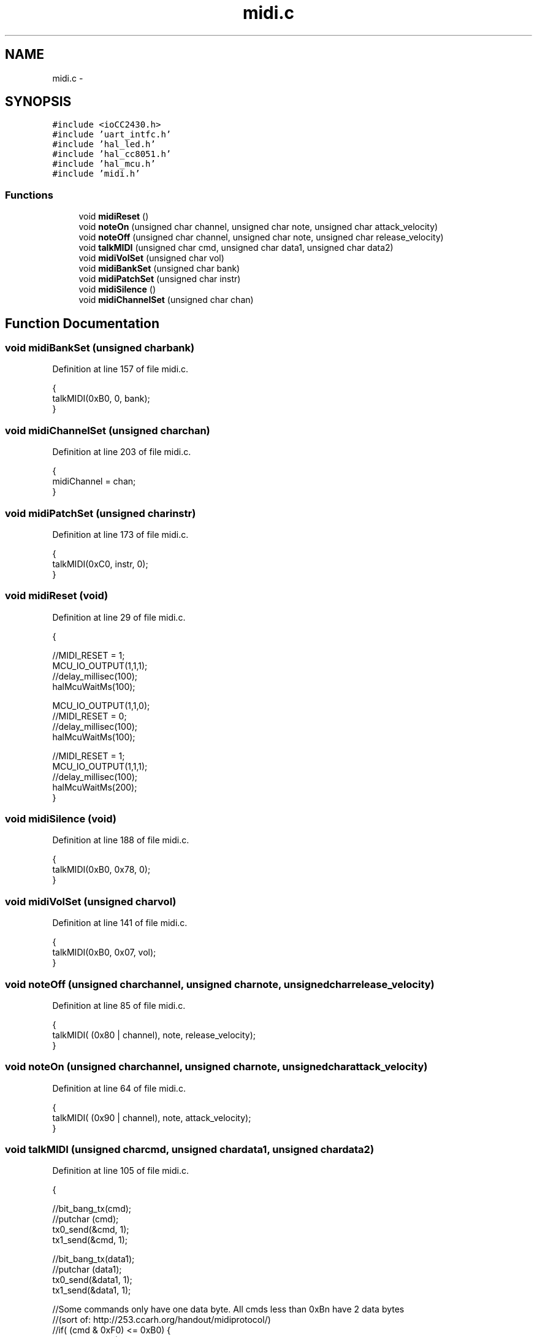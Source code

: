 .TH "midi.c" 3 "Sat Apr 30 2011" "Version 1.0" "Embedded GarageBand" \" -*- nroff -*-
.ad l
.nh
.SH NAME
midi.c \- 
.SH SYNOPSIS
.br
.PP
\fC#include <ioCC2430.h>\fP
.br
\fC#include 'uart_intfc.h'\fP
.br
\fC#include 'hal_led.h'\fP
.br
\fC#include 'hal_cc8051.h'\fP
.br
\fC#include 'hal_mcu.h'\fP
.br
\fC#include 'midi.h'\fP
.br

.SS "Functions"

.in +1c
.ti -1c
.RI "void \fBmidiReset\fP ()"
.br
.ti -1c
.RI "void \fBnoteOn\fP (unsigned char channel, unsigned char note, unsigned char attack_velocity)"
.br
.ti -1c
.RI "void \fBnoteOff\fP (unsigned char channel, unsigned char note, unsigned char release_velocity)"
.br
.ti -1c
.RI "void \fBtalkMIDI\fP (unsigned char cmd, unsigned char data1, unsigned char data2)"
.br
.ti -1c
.RI "void \fBmidiVolSet\fP (unsigned char vol)"
.br
.ti -1c
.RI "void \fBmidiBankSet\fP (unsigned char bank)"
.br
.ti -1c
.RI "void \fBmidiPatchSet\fP (unsigned char instr)"
.br
.ti -1c
.RI "void \fBmidiSilence\fP ()"
.br
.ti -1c
.RI "void \fBmidiChannelSet\fP (unsigned char chan)"
.br
.in -1c
.SH "Function Documentation"
.PP 
.SS "void midiBankSet (unsigned charbank)"
.PP
Definition at line 157 of file midi.c.
.PP
.nf
                                     {
        talkMIDI(0xB0, 0, bank);
}
.fi
.SS "void midiChannelSet (unsigned charchan)"
.PP
Definition at line 203 of file midi.c.
.PP
.nf
                                        {
        midiChannel = chan;
}
.fi
.SS "void midiPatchSet (unsigned charinstr)"
.PP
Definition at line 173 of file midi.c.
.PP
.nf
                                       {
        talkMIDI(0xC0, instr, 0);
}
.fi
.SS "void midiReset (void)"
.PP
Definition at line 29 of file midi.c.
.PP
.nf
                 {

        //MIDI_RESET = 1;
        MCU_IO_OUTPUT(1,1,1);
        //delay_millisec(100);
        halMcuWaitMs(100);

        MCU_IO_OUTPUT(1,1,0);
        //MIDI_RESET = 0;
        //delay_millisec(100);
        halMcuWaitMs(100);
        
        //MIDI_RESET = 1;
        MCU_IO_OUTPUT(1,1,1);
        //delay_millisec(100);
        halMcuWaitMs(200);
}
.fi
.SS "void midiSilence (void)"
.PP
Definition at line 188 of file midi.c.
.PP
.nf
                   {
        talkMIDI(0xB0, 0x78, 0);
}
.fi
.SS "void midiVolSet (unsigned charvol)"
.PP
Definition at line 141 of file midi.c.
.PP
.nf
                                   {
        talkMIDI(0xB0, 0x07, vol);
}
.fi
.SS "void noteOff (unsigned charchannel, unsigned charnote, unsigned charrelease_velocity)"
.PP
Definition at line 85 of file midi.c.
.PP
.nf
                                                                                        {
        talkMIDI( (0x80 | channel), note, release_velocity);
}
.fi
.SS "void noteOn (unsigned charchannel, unsigned charnote, unsigned charattack_velocity)"
.PP
Definition at line 64 of file midi.c.
.PP
.nf
                                                                                      {
        talkMIDI( (0x90 | channel), note, attack_velocity);
}
.fi
.SS "void talkMIDI (unsigned charcmd, unsigned chardata1, unsigned chardata2)"
.PP
Definition at line 105 of file midi.c.
.PP
.nf
                                                                           {

        //bit_bang_tx(cmd);
        //putchar (cmd);
        tx0_send(&cmd, 1);
        tx1_send(&cmd, 1);

        //bit_bang_tx(data1);
        //putchar (data1);
        tx0_send(&data1, 1);
        tx1_send(&data1, 1);
        
        //Some commands only have one data byte. All cmds less than 0xBn have 2 data bytes
        //(sort of: http://253.ccarh.org/handout/midiprotocol/)
        //if( (cmd & 0xF0) <= 0xB0) {
        if(cmd <= 0xB0) {
                //bit_bang_tx(data2);
                //putchar (data2);
                tx0_send(&data2, 1);
                tx1_send(&data2, 1);
        }
        tx1_send('\n\r', 2);
}
.fi
.SH "Author"
.PP 
Generated automatically by Doxygen for Embedded GarageBand from the source code.
